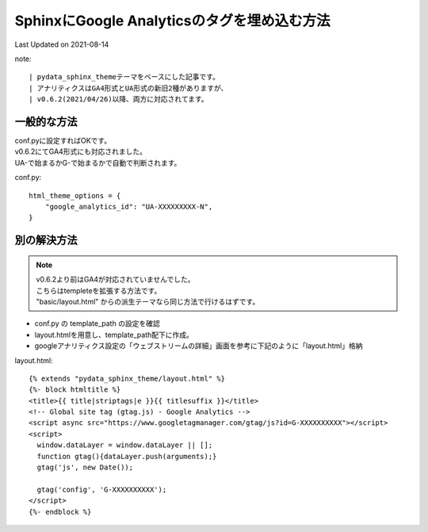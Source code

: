==========================================================================================
SphinxにGoogle Analyticsのタグを埋め込む方法
==========================================================================================
Last Updated on 2021-08-14

note:: 

| pydata_sphinx_themeテーマをベースにした記事です。
| アナリティクスはGA4形式とUA形式の新旧2種がありますが、
| v0.6.2(2021/04/26)以降、両方に対応されてます。

一般的な方法
====================
| conf.pyに設定すればOKです。
| v0.6.2にてGA4形式にも対応されました。
| UA-で始まるかG-で始まるかで自動で判断されます。

conf.py:: 

  html_theme_options = {
      "google_analytics_id": "UA-XXXXXXXXX-N",
  }

別の解決方法
====================

.. note:: 

  | v0.6.2より前はGA4が対応されていませんでした。
  | こちらはtempleteを拡張する方法です。
  | "basic/layout.html" からの派生テーマなら同じ方法で行けるはずです。

* conf.py の template_path の設定を確認
* layout.htmlを用意し、template_path配下に作成。
* googleアナリティクス設定の「ウェブストリームの詳細」画面を参考に下記のように「layout.html」格納

layout.html::

  {% extends "pydata_sphinx_theme/layout.html" %}
  {%- block htmltitle %}
  <title>{{ title|striptags|e }}{{ titlesuffix }}</title>
  <!-- Global site tag (gtag.js) - Google Analytics -->
  <script async src="https://www.googletagmanager.com/gtag/js?id=G-XXXXXXXXXX"></script>
  <script>
    window.dataLayer = window.dataLayer || [];
    function gtag(){dataLayer.push(arguments);}
    gtag('js', new Date());

    gtag('config', 'G-XXXXXXXXXX');
  </script>
  {%- endblock %}


.. |date| date::